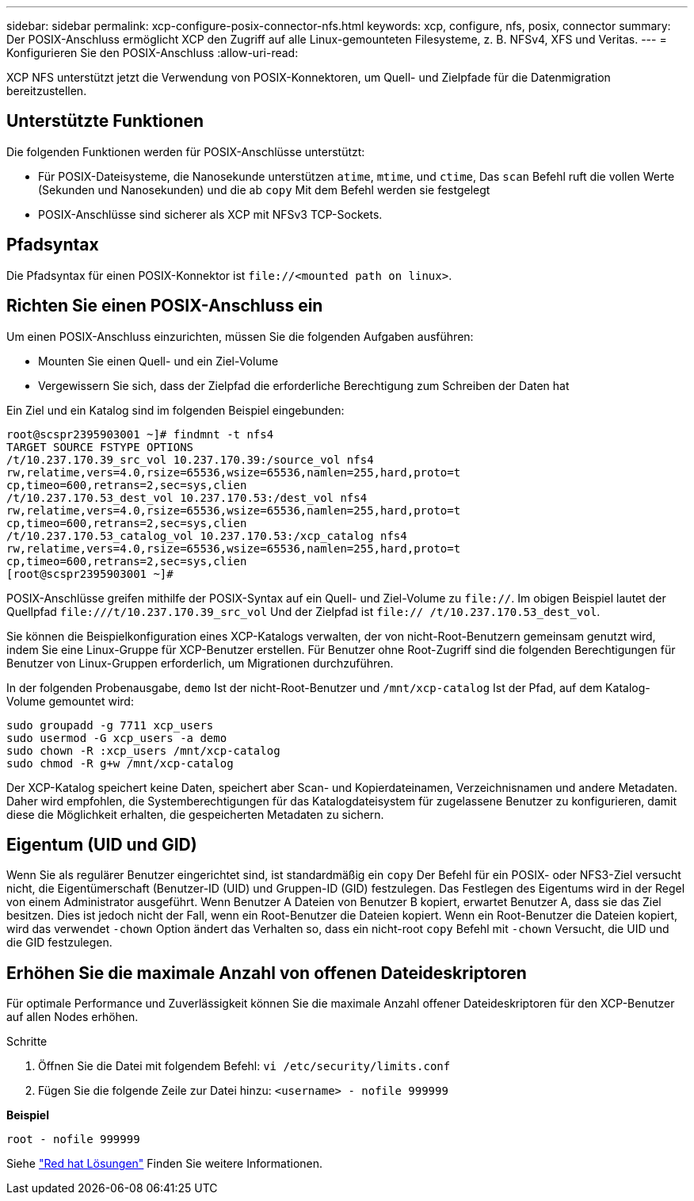 ---
sidebar: sidebar 
permalink: xcp-configure-posix-connector-nfs.html 
keywords: xcp, configure, nfs, posix, connector 
summary: Der POSIX-Anschluss ermöglicht XCP den Zugriff auf alle Linux-gemounteten Filesysteme, z. B. NFSv4, XFS und Veritas. 
---
= Konfigurieren Sie den POSIX-Anschluss
:allow-uri-read: 


[role="lead"]
XCP NFS unterstützt jetzt die Verwendung von POSIX-Konnektoren, um Quell- und Zielpfade für die Datenmigration bereitzustellen.



== Unterstützte Funktionen

Die folgenden Funktionen werden für POSIX-Anschlüsse unterstützt:

* Für POSIX-Dateisysteme, die Nanosekunde unterstützen `atime`, `mtime`, und `ctime`, Das `scan` Befehl ruft die vollen Werte (Sekunden und Nanosekunden) und die ab `copy` Mit dem Befehl werden sie festgelegt
* POSIX-Anschlüsse sind sicherer als XCP mit NFSv3 TCP-Sockets.




== Pfadsyntax

Die Pfadsyntax für einen POSIX-Konnektor ist `\file://<mounted path on linux>`.



== Richten Sie einen POSIX-Anschluss ein

Um einen POSIX-Anschluss einzurichten, müssen Sie die folgenden Aufgaben ausführen:

* Mounten Sie einen Quell- und ein Ziel-Volume
* Vergewissern Sie sich, dass der Zielpfad die erforderliche Berechtigung zum Schreiben der Daten hat


Ein Ziel und ein Katalog sind im folgenden Beispiel eingebunden:

[listing]
----
root@scspr2395903001 ~]# findmnt -t nfs4
TARGET SOURCE FSTYPE OPTIONS
/t/10.237.170.39_src_vol 10.237.170.39:/source_vol nfs4
rw,relatime,vers=4.0,rsize=65536,wsize=65536,namlen=255,hard,proto=t
cp,timeo=600,retrans=2,sec=sys,clien
/t/10.237.170.53_dest_vol 10.237.170.53:/dest_vol nfs4
rw,relatime,vers=4.0,rsize=65536,wsize=65536,namlen=255,hard,proto=t
cp,timeo=600,retrans=2,sec=sys,clien
/t/10.237.170.53_catalog_vol 10.237.170.53:/xcp_catalog nfs4
rw,relatime,vers=4.0,rsize=65536,wsize=65536,namlen=255,hard,proto=t
cp,timeo=600,retrans=2,sec=sys,clien
[root@scspr2395903001 ~]#
----
POSIX-Anschlüsse greifen mithilfe der POSIX-Syntax auf ein Quell- und Ziel-Volume zu `file://`. Im obigen Beispiel lautet der Quellpfad `\file:///t/10.237.170.39_src_vol` Und der Zielpfad ist `file:// /t/10.237.170.53_dest_vol`.

Sie können die Beispielkonfiguration eines XCP-Katalogs verwalten, der von nicht-Root-Benutzern gemeinsam genutzt wird, indem Sie eine Linux-Gruppe für XCP-Benutzer erstellen. Für Benutzer ohne Root-Zugriff sind die folgenden Berechtigungen für Benutzer von Linux-Gruppen erforderlich, um Migrationen durchzuführen.

In der folgenden Probenausgabe, `demo` Ist der nicht-Root-Benutzer und `/mnt/xcp-catalog` Ist der Pfad, auf dem Katalog-Volume gemountet wird:

[listing]
----
sudo groupadd -g 7711 xcp_users
sudo usermod -G xcp_users -a demo
sudo chown -R :xcp_users /mnt/xcp-catalog
sudo chmod -R g+w /mnt/xcp-catalog
----
Der XCP-Katalog speichert keine Daten, speichert aber Scan- und Kopierdateinamen, Verzeichnisnamen und andere Metadaten. Daher wird empfohlen, die Systemberechtigungen für das Katalogdateisystem für zugelassene Benutzer zu konfigurieren, damit diese die Möglichkeit erhalten, die gespeicherten Metadaten zu sichern.



== Eigentum (UID und GID)

Wenn Sie als regulärer Benutzer eingerichtet sind, ist standardmäßig ein `copy` Der Befehl für ein POSIX- oder NFS3-Ziel versucht nicht, die Eigentümerschaft (Benutzer-ID (UID) und Gruppen-ID (GID) festzulegen. Das Festlegen des Eigentums wird in der Regel von einem Administrator ausgeführt. Wenn Benutzer A Dateien von Benutzer B kopiert, erwartet Benutzer A, dass sie das Ziel besitzen. Dies ist jedoch nicht der Fall, wenn ein Root-Benutzer die Dateien kopiert. Wenn ein Root-Benutzer die Dateien kopiert, wird das verwendet `-chown` Option ändert das Verhalten so, dass ein nicht-root `copy` Befehl mit `-chown` Versucht, die UID und die GID festzulegen.



== Erhöhen Sie die maximale Anzahl von offenen Dateideskriptoren

Für optimale Performance und Zuverlässigkeit können Sie die maximale Anzahl offener Dateideskriptoren für den XCP-Benutzer auf allen Nodes erhöhen.

.Schritte
. Öffnen Sie die Datei mit folgendem Befehl:
`vi /etc/security/limits.conf`
. Fügen Sie die folgende Zeile zur Datei hinzu:
`<username> - nofile 999999`


*Beispiel*

[listing]
----
root - nofile 999999
----
Siehe link:https://access.redhat.com/solutions/61334^["Red hat Lösungen"] Finden Sie weitere Informationen.
